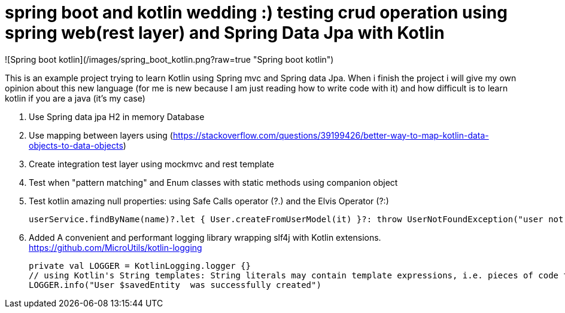 # spring boot and kotlin wedding :) testing crud operation using spring web(rest layer) and Spring Data Jpa with Kotlin

![Spring boot kotlin](/images/spring_boot_kotlin.png?raw=true "Spring boot kotlin")


This is an example project trying to learn  Kotlin using Spring mvc and Spring data Jpa. When i finish the project i will
give my own opinion about this new language (for me is new because I am just reading how to write code with it) and how difficult is to learn kotlin if you are a java (it's my case)





. Use Spring data jpa H2 in memory Database
. Use mapping between layers using (https://stackoverflow.com/questions/39199426/better-way-to-map-kotlin-data-objects-to-data-objects)
. Create integration test layer using mockmvc and rest template
. Test when "pattern matching" and Enum classes with static methods using companion object
. Test kotlin amazing null properties: using Safe Calls operator (?.) and the Elvis Operator (?:)
+
[source,kotlin]
----
userService.findByName(name)?.let { User.createFromUserModel(it) }?: throw UserNotFoundException("user not found")
----
. Added A convenient and performant logging library wrapping slf4j with Kotlin extensions. https://github.com/MicroUtils/kotlin-logging
+
[source,kotlin]
----
private val LOGGER = KotlinLogging.logger {}
// using Kotlin's String templates: String literals may contain template expressions, i.e. pieces of code that are evaluated and whose results are concatenated into the string
LOGGER.info("User $savedEntity  was successfully created")
----
